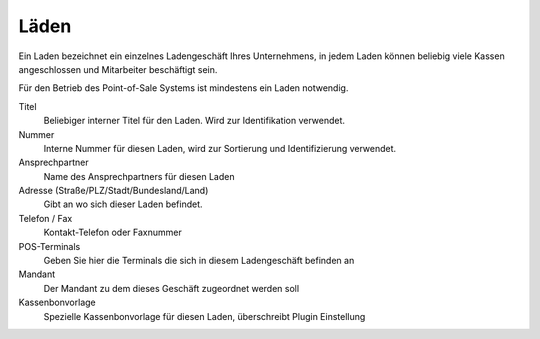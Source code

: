 Läden
#####

Ein Laden bezeichnet ein einzelnes Ladengeschäft Ihres Unternehmens,
in jedem Laden können beliebig viele Kassen angeschlossen und Mitarbeiter beschäftigt sein.

Für den Betrieb des Point-of-Sale Systems ist mindestens ein Laden notwendig.

Titel
    Beliebiger interner Titel für den Laden. Wird zur Identifikation verwendet.

Nummer
    Interne Nummer für diesen Laden, wird zur Sortierung und Identifizierung verwendet.

Ansprechpartner
    Name des Ansprechpartners für diesen Laden

Adresse (Straße/PLZ/Stadt/Bundesland/Land)
    Gibt an wo sich dieser Laden befindet.

Telefon / Fax
    Kontakt-Telefon oder Faxnummer

POS-Terminals
    Geben Sie hier die Terminals die sich in diesem Ladengeschäft befinden an

Mandant
    Der Mandant zu dem dieses Geschäft zugeordnet werden soll

Kassenbonvorlage
    Spezielle Kassenbonvorlage für diesen Laden, überschreibt Plugin Einstellung
